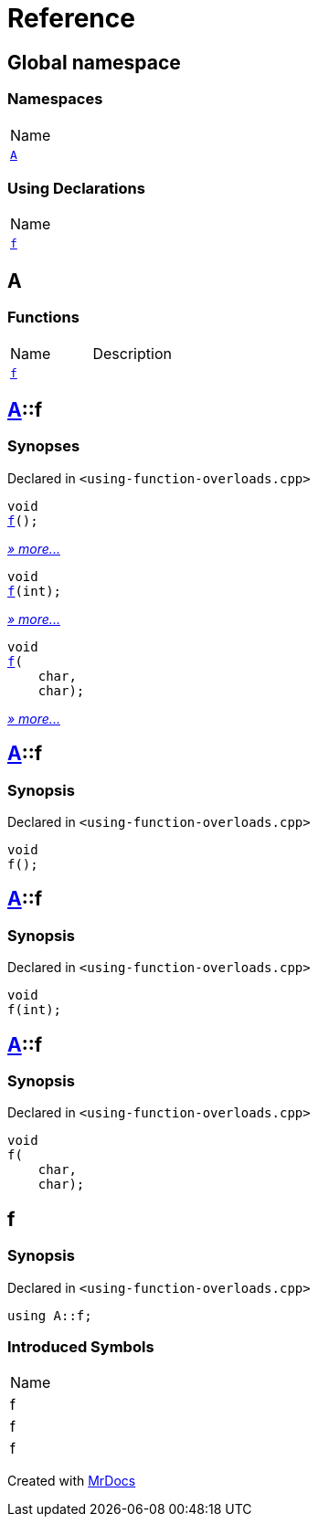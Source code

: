 = Reference
:mrdocs:

[#index]
== Global namespace

=== Namespaces

[cols=1]
|===
| Name
| link:#A[`A`] 
|===

=== Using Declarations

[cols=1]
|===
| Name
| link:#f[`f`] 
|===

[#A]
== A

=== Functions

[cols=2]
|===
| Name
| Description
| link:#A-f-08[`f`] 
| 
|===

[#A-f-08]
== link:#A[A]::f

=== Synopses

Declared in `&lt;using&hyphen;function&hyphen;overloads&period;cpp&gt;`


[source,cpp,subs="verbatim,replacements,macros,-callouts"]
----
void
link:#A-f-039[f]();
----

[.small]#link:#A-f-039[_» more&period;&period;&period;_]#


[source,cpp,subs="verbatim,replacements,macros,-callouts"]
----
void
link:#A-f-01[f](int);
----

[.small]#link:#A-f-01[_» more&period;&period;&period;_]#


[source,cpp,subs="verbatim,replacements,macros,-callouts"]
----
void
link:#A-f-037[f](
    char,
    char);
----

[.small]#link:#A-f-037[_» more&period;&period;&period;_]#

[#A-f-039]
== link:#A[A]::f

=== Synopsis

Declared in `&lt;using&hyphen;function&hyphen;overloads&period;cpp&gt;`

[source,cpp,subs="verbatim,replacements,macros,-callouts"]
----
void
f();
----

[#A-f-01]
== link:#A[A]::f

=== Synopsis

Declared in `&lt;using&hyphen;function&hyphen;overloads&period;cpp&gt;`

[source,cpp,subs="verbatim,replacements,macros,-callouts"]
----
void
f(int);
----

[#A-f-037]
== link:#A[A]::f

=== Synopsis

Declared in `&lt;using&hyphen;function&hyphen;overloads&period;cpp&gt;`

[source,cpp,subs="verbatim,replacements,macros,-callouts"]
----
void
f(
    char,
    char);
----

[#f]
== f

=== Synopsis

Declared in `&lt;using&hyphen;function&hyphen;overloads&period;cpp&gt;`

[source,cpp,subs="verbatim,replacements,macros,-callouts"]
----
using A::f;
----

=== Introduced Symbols

[cols=1]
|===
| Name
| f
| f
| f
|===


[.small]#Created with https://www.mrdocs.com[MrDocs]#
